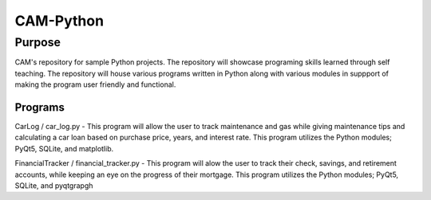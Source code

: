 =================
**CAM-Python**
=================

Purpose
=================
CAM's repository for sample Python projects. The repository will showcase 
programing skills learned through self teaching. The repository 
will house various programs written in Python along with various modules
in suppport of making the program user friendly and functional.

Programs
++++++++++++++++++
CarLog / car_log.py - This program will allow the user to track maintenance and gas while giving maintenance tips
and calculating a car loan based on purchase price, years, and interest rate. This program utilizes the 
Python modules; PyQt5, SQLite, and matplotlib.

FinancialTracker / financial_tracker.py - This program will alow the user to track their check, savings, and retirement accounts,
while keeping an eye on the progress of their mortgage. This program utilizes the Python modules; PyQt5, SQLite,
and pyqtgrapgh
